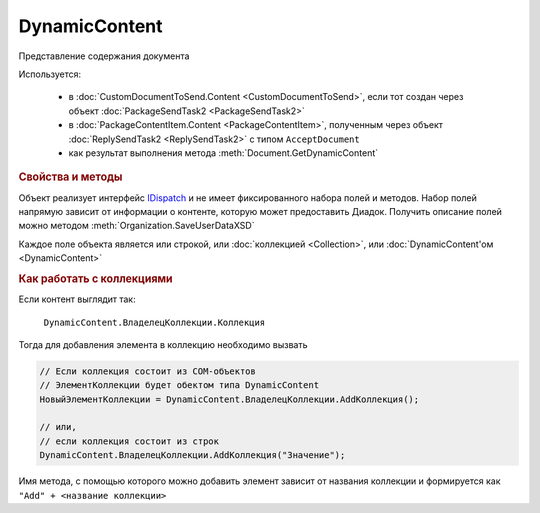 DynamicContent
==============

Представление содержания документа

Используется:

    * в :doc:`CustomDocumentToSend.Content <CustomDocumentToSend>`, если тот создан через объект :doc:`PackageSendTask2 <PackageSendTask2>`
    * в :doc:`PackageContentItem.Content <PackageContentItem>`, полученным через объект  :doc:`ReplySendTask2 <ReplySendTask2>` с типом ``AcceptDocument``
    * как результат выполнения метода :meth:`Document.GetDynamicContent`


.. rubric:: Свойства и методы

Объект реализует интерфейс `IDispatch <https://docs.microsoft.com/en-us/windows/desktop/api/oaidl/nn-oaidl-idispatch>`_ и не имеет фиксированного набора полей и методов.
Набор полей напрямую зависит от информации о контенте, которую может предоставить Диадок.
Получить описание полей можно методом :meth:`Organization.SaveUserDataXSD`

Каждое поле объекта является или строкой, или :doc:`коллекцией <Collection>`, или :doc:`DynamicContent'ом <DynamicContent>`


.. rubric:: Как работать с коллекциями

Если контент выглядит так:

    ``DynamicContent.ВладелецКоллекции.Коллекция``

Тогда для добавления элемента в коллекцию необходимо вызвать

.. code-block:: c#

    // Если коллекция состоит из COM-объектов
    // ЭлементКоллекции будет обектом типа DynamicContent
    НовыйЭлементКоллекции = DynamicContent.ВладелецКоллекции.AddКоллекция();

    // или,
    // если коллекция состоит из строк
    DynamicContent.ВладелецКоллекции.AddКоллекция("Значение");


Имя метода, с помощью которого можно добавить элемент зависит от названия коллекции и формируется как ``"Add" + <название коллекции>``
